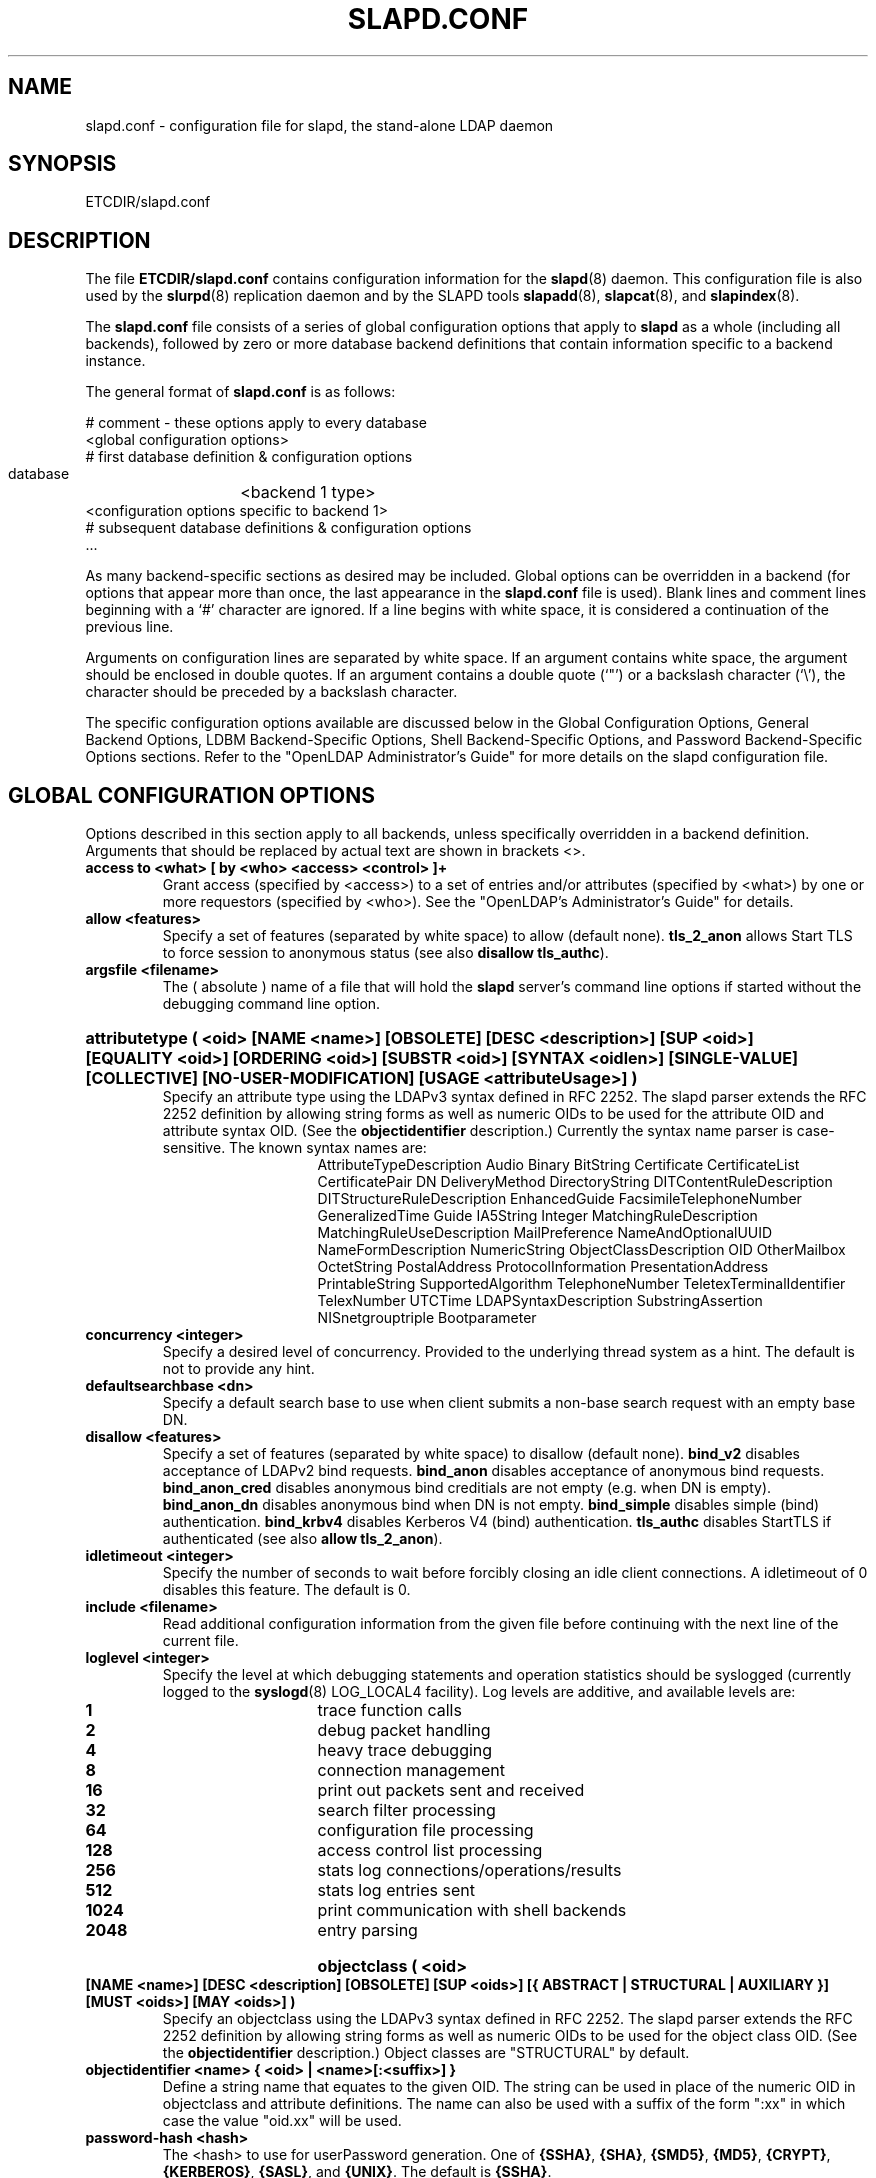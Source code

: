 .TH SLAPD.CONF 5 "17 October 2000" "OpenLDAP LDVERSION"
.\" Copyright 1998-2000 The OpenLDAP Foundation All Rights Reserved.
.\" Copying restrictions apply.  See COPYRIGHT/LICENSE.
.\" $OpenLDAP$
.SH NAME
slapd.conf \- configuration file for slapd, the stand-alone LDAP daemon
.SH SYNOPSIS
ETCDIR/slapd.conf
.SH DESCRIPTION
The file
.B ETCDIR/slapd.conf
contains configuration information for the
.BR slapd (8)
daemon.  This configuration file is also used by the
.BR slurpd (8)
replication daemon and by the SLAPD tools
.BR slapadd (8),
.BR slapcat (8),
and
.BR slapindex (8).
.LP
The
.B slapd.conf
file consists of a series of global configuration options that apply to
.B slapd
as a whole (including all backends), followed by zero or more database
backend definitions that contain information specific to a backend
instance.
.LP
The general format of
.B slapd.conf
is as follows:
.LP
.nf
    # comment - these options apply to every database
    <global configuration options>
    # first database definition & configuration options
    database	<backend 1 type>
    <configuration options specific to backend 1>
    # subsequent database definitions & configuration options
    ...
.fi
.LP
As many backend-specific sections as desired may be included.  Global
options can be overridden in a backend (for options that appear more
than once, the last appearance in the
.B slapd.conf
file is used).  Blank lines and comment lines beginning with a `#'
character are ignored. If a line begins with white space, it is
considered a continuation of the previous line.
.LP
Arguments on configuration lines are separated by white space. If an
argument contains white space, the argument should be enclosed in
double quotes.  If an argument contains a double quote (`"') or a
backslash character (`\\'), the character should be preceded by a
backslash character.
.LP
The specific configuration options available are discussed below in the
Global Configuration Options, General Backend Options, LDBM
Backend-Specific Options, Shell Backend-Specific Options, and Password
Backend-Specific Options sections.  Refer to the "OpenLDAP
Administrator's Guide" for more details on the slapd configuration
file.
.SH GLOBAL CONFIGURATION OPTIONS
Options described in this section apply to all backends, unless specifically 
overridden in a backend definition. Arguments that should be replaced by 
actual text are shown in brackets <>.
.TP
.B access to <what> [ by <who> <access> <control> ]+
Grant access (specified by <access>) to a set of entries and/or
attributes (specified by <what>) by one or more requestors (specified
by <who>).
See the "OpenLDAP's Administrator's Guide" for details.
.TP
.B allow <features>
Specify a set of features (separated by white space) to
allow (default none).
.B tls_2_anon
allows Start TLS to force session to anonymous status (see also
.B disallow
.BR tls_authc ).
.TP
.B argsfile <filename>
The ( absolute ) name of a file that will hold the 
.B slapd
server's command line options
if started without the debugging command line option.
.HP
.hy 0
.B attributetype (\ <oid> [NAME\ <name>] [OBSOLETE]\
 [DESC\ <description>]\
 [SUP\ <oid>] [EQUALITY\ <oid>] [ORDERING\ <oid>]\
 [SUBSTR\ <oid>] [SYNTAX\ <oidlen>] [SINGLE\-VALUE] [COLLECTIVE]\
 [NO\-USER\-MODIFICATION] [USAGE\ <attributeUsage>]\ )
.RS
Specify an attribute type using the LDAPv3 syntax defined in RFC 2252.
The slapd parser extends the RFC 2252 definition by allowing string
forms as well as numeric OIDs to be used for the attribute OID and
attribute syntax OID.
(See the
.B objectidentifier
description.) Currently the syntax name parser is case-sensitive.
The known syntax names are:
.RS
.RS
.PD 0
AttributeTypeDescription Audio Binary BitString Certificate CertificateList
CertificatePair DN DeliveryMethod DirectoryString DITContentRuleDescription
DITStructureRuleDescription EnhancedGuide FacsimileTelephoneNumber
GeneralizedTime Guide IA5String Integer MatchingRuleDescription
MatchingRuleUseDescription MailPreference NameAndOptionalUUID
NameFormDescription NumericString ObjectClassDescription OID
OtherMailbox OctetString PostalAddress ProtocolInformation
PresentationAddress PrintableString SupportedAlgorithm TelephoneNumber
TeletexTerminalIdentifier TelexNumber UTCTime LDAPSyntaxDescription
SubstringAssertion NISnetgrouptriple Bootparameter
.PD
.RE
.RE
.RE
.TP
.B concurrency <integer>
Specify a desired level of concurrency.  Provided to the underlying
thread system as a hint.  The default is not to provide any hint.
.TP
.B defaultsearchbase <dn>
Specify a default search base to use when client submits a
non-base search request with an empty base DN.
.TP
.B disallow <features>
Specify a set of features (separated by white space) to
disallow (default none).
.B bind_v2
disables acceptance of LDAPv2 bind requests.
.B bind_anon
disables acceptance of anonymous bind requests.
.B bind_anon_cred
disables anonymous bind creditials are not empty (e.g.
when DN is empty).
.B bind_anon_dn
disables anonymous bind when DN is not empty.
.B bind_simple
disables simple (bind) authentication.
.B bind_krbv4
disables Kerberos V4 (bind) authentication.
.B tls_authc
disables StartTLS if authenticated (see also
.B allow
.BR tls_2_anon ).
.TP
.B idletimeout <integer>
Specify the number of seconds to wait before forcibly closing
an idle client connections.  A idletimeout of 0 disables this
feature.  The default is 0.
.TP
.B include <filename>
Read additional configuration information from the given file before
continuing with the next line of the current file.
.TP
.B loglevel <integer>
Specify the level at which debugging statements and operation 
statistics should be syslogged (currently logged to the
.BR syslogd (8) 
LOG_LOCAL4 facility).  Log levels are additive, and available levels
are:
.RS
.RS
.PD 0
.TP
.B 1
trace function calls
.TP
.B 2
debug packet handling
.TP
.B 4
heavy trace debugging
.TP
.B 8
connection management
.TP
.B 16
print out packets sent and received
.TP
.B 32
search filter processing
.TP
.B 64
configuration file processing
.TP
.B 128
access control list processing
.TP
.B 256
stats log connections/operations/results
.TP
.B 512
stats log entries sent
.TP
.B 1024
print communication with shell backends
.TP
.B 2048
entry parsing
.PD
.RE
.RE
.HP
.B objectclass ( <oid> [NAME <name>] [DESC <description] [OBSOLETE]\
 [SUP <oids>] [{ ABSTRACT | STRUCTURAL | AUXILIARY }] [MUST <oids>]\
 [MAY <oids>] )
.RS
Specify an objectclass using the LDAPv3 syntax defined in RFC 2252.
The slapd parser extends the RFC 2252 definition by allowing string
forms as well as numeric OIDs to be used for the object class OID.
(See the
.B
objectidentifier
description.)  Object classes are "STRUCTURAL" by default.
.RE
.TP
.B objectidentifier <name> { <oid> | <name>[:<suffix>] }
Define a string name that equates to the given OID. The string can be used
in place of the numeric OID in objectclass and attribute definitions. The
name can also be used with a suffix of the form ":xx" in which case the
value "oid.xx" will be used.
.TP
.B password-hash <hash>
The <hash> to use for userPassword generation.  One of
.BR {SSHA} ,
.BR {SHA} ,
.BR {SMD5} ,
.BR {MD5} ,
.BR {CRYPT} ,
.BR {KERBEROS} ,
.BR {SASL} ,
and
.BR {UNIX} .
The default is
.BR {SSHA} .
.TP
.B pidfile <filename>
The ( absolute ) name of a file that will hold the 
.B slapd
server's process ID ( see
.BR getpid (2)
) if started without the debugging command line option.
.TP
.B referral <url>
Specify the referral to pass back when
.BR slapd (8)
cannot find a local database to handle a request.
If specified multiple times, each url is provided.
.TP
.B require <conditions>
Specify a set of conditions (separated by white space) to
require (default none).
The directive may be specified globally and/or per-database.
.B bind
requires bind operation prior to directory operations.
.B LDAPv3
requires session to be using LDAP version 3.
.B authc
requires authentication prior to directory operations.
.B SASL
requires SASL authentication prior to directory operations.
.B strong
requires strong authentication prior to directory operations.
Currently
.B SASL
and
.B strong
conditions are currently same.
.B none
may be used to require no conditions (useful for clearly globally
set conditions within a particular database).
.TP
.B sasl-host <fqdn>
Used to specify the fully qualified domain name used for SASL processing.
.TP
.B sasl-realm <realm>
Specify SASL realm.  Default is empty.
.TP
.B sasl-regexp <match> <replace>
Used by the SASL authorization mechanism to convert a SASL authenticated 
username to an LDAP DN. When an authorization request is received, the SASL 
.B USERNAME, REALM, 
and
.B MECHANISM
are taken, when available, and combined into a SASL name of the 
form
.RS
.RS
.TP
.B uid=<UID>[,cn=<REALM>][,cn=<MECH>],cn=AUTHZ

.RE
This SASL name is then compared against the
.B match
regular expression, and if the match is successful, the SASL name is
replaced with the
.B replace
string. If there are wildcard strings in the 
.B match
regular expression that are enclosed in parenthesis, e.g. 
.RS
.RS
.TP
.B uid=(.*)\\\\+realm=.*

.RE
.RE
then the portion of the SASL name that matched the wildcard will be stored
in the numbered placeholder variable $1. If there are other wildcard strings
in parenthesis, the matching strings will be in $2, $3, etc. up to $9. The 
placeholders can then be used in the 
.B replace
string, e.g. 
.RS
.RS
.TP
.B cn=$1,ou=Accounts,dc=$2,dc=$4. 

.RE
.RE
The replaced SASL name can be either a DN or an LDAP URI. If the latter, the slapd
server will use the URI to search its own database, and if the search returns 
exactly one entry, the SASL name is replaced by the DN of that entry.
Multiple 
.B sasl-regexp 
options can be given in the configuration file to allow for multiple matching 
and replacement patterns. The matching patterns are checked in the order they 
appear in the file, stopping at the first successful match.
.LP
.B Caution:
Because the plus sign + is a character recognized by the regular expression engine,
and it will appear in SASL names that include a REALM, be careful to escape the
plus sign with a backslash \\+ to remove the character's special meaning.
.RE
.TP
.B sasl-secprops <properties>
Used to specify Cyrus SASL security properties.
The
.B none
flag (without any other properities) causes the flag properites
default, "noanonymous,noplain", to be cleared.
The
.B noplain
flag disables mechanisms susceptible to simple passive attacks.
The
.B noactive
flag disables mechanisms susceptible to active attacks.
The
.B nodict
flag disables mechanisms susceptible to passive dictionary attacks.
The
.B noanonyous
flag disables mechanisms which support anonymous login.
The
.B forwardsec
flag require forward secrecy between sessions.
The
.B passcred
require mechanisms which pass client credentials (and allow
mechanisms which can pass credentials to do so).
The
.B minssf=<factor> 
property specifies the minimum acceptable
.I security strength factor
as an integer approximate to effective key length used for
encryption.  0 (zero) implies no protection, 1 implies integrity
protection only, 56 allows DES or other weak ciphers, 112
allows triple DES and other strong ciphers, 128 allows RC4,
Blowfish and other modern strong ciphers.  The default is 0.
The
.B maxssf=<factor> 
property specifies the maximum acceptable
.I security strength factor
as an integer (see minssf description).  The default is INT_MAX.
The
.B maxbufsize=<size> 
property specifies the maximum security layer receive buffer
size allowed.  0 disables security layers.  The default is 65536.
.TP
.B schemacheck { on | off }
Turn schema checking on or off. The default is on.
.TP
.B security <factors>
Specify a set of factors (separated by white space) to require.
An integer value is associated with each factor and is roughly
equivalent of the encryption key length to require.  A value
of 112 is equivalent to 3DES, 128 to Blowfish, etc..
The directive may be specified globally and/or per-database.
.B ssf=<n>
specifies the overall security strength factor.
.B transport=<n>
specifies the transport security strength factor.
.B tls=<n>
specifies the TLS security strength factor.
.B sasl=<n>
specifies the SASL security strength factor.
.B update_ssf=<n>
specifies the overall security strength factor to require for
directory updates.
.B update_transport=<n>
specifies the transport security strength factor to require for
directory updates.
.B update_tls=<n>
specifies the TLS security strength factor to require for
directory updates.
.B update_sasl=<n>
specifies the SASL security strength factor to require for
directory updates.
Note that the
.B transport
factor is measure of security provided by the underlying transport,
e.g. ldapi:// (and eventually IPSEC).  It is not normally used.
.TP
.B sizelimit <integer>
Specify the maximum number of entries to return from a search operation.
The default size limit is 500.
.TP
.B srvtab <filename>
Specify the srvtab file in which the kerberos keys necessary for
authenticating clients using kerberos can be found. This option is only
meaningful if you are using Kerberos authentication.
.TP
.B schemacheck { on | off }
Turn schema checking on or off. The default is on.
.TP
.B sizelimit <integer>
Specify the maximum number of entries to return from a search operation.
The default size limit is 500.
.TP
.B srvtab <filename>
Specify the srvtab file in which the kerberos keys necessary for
authenticating clients using kerberos can be found. This option is only
meaningful if you are using Kerberos authentication.
.TP
.B threads <integer>
Specify the maximum size of the primary thread pool.
The default is 32.
.TP
.B timelimit <integer>
Specify the maximum number of seconds (in real time)
.B slapd
will spend answering a search request.  The default time limit is 3600.
.SH TLS OPTIONS
If
.B slapd
is build with support for Transport Layer Security, there are more options
you can specify.
.TP
.B TLSCipherSuite <cipher-suite-spec>
Permits configuring what ciphers will be accepted and the preference order.
<cipher-suite-spec> should be a cipher specification for OpenSSL.  Example:

TLSCipherSuite HIGH:MEDIUM:+SSLv2

To check what ciphers a given spec selects, use:

openssl ciphers -v <cipher-suite-spec>
.TP
.B TLSCertificateFile <filename>
Specifies the file that contains the
.B slapd
server certificate.
.TP
.B TLSCertificateKeyFile <filename>
Specifies the file that contains the
.B slapd
server private key that matches the certificate stored in the
.B TLSCertificateFile
file.  Currently, the private key must not be protected with a password, so
it is of critical importance that it is protected carefully. 
.TP
.B TLSRandFile <filename>
Specifies the file to obtain random bits from when /dev/[u]random
is not available.  Generally set to the name of the EGD/PRNGD socket.
The environment variable RANDFILE can also be used to specify the filename.
.SH GENERAL BACKEND OPTIONS
Options in this section only apply to the configuration file section
for the backend in which they are defined.  They are supported by every
type of backend.
.TP
.B database <databasetype>
Mark the beginning of a new database instance definition. <databasetype>
should be one of
.B ldbm,
.B shell,
or
.B passwd
depending on which backend will serve the database.
.TP
.B lastmod on | off
Controls whether
.B slapd
will automatically maintain the 
modifiersName, modifyTimestamp, creatorsName, and 
createTimestamp attributes for entries.  By default, lastmod is on.
.TP
.B readonly on | off
This option puts the database into "read-only" mode.  Any attempts to 
modify the database will return an "unwilling to perform" error.  By
default, readonly is off.
.HP
.B replica host=<hostname>[:port] [tls=yes|critical]
.B bindmethod=simple|sasl [binddn=<simple DN>] [credentials=<simple password>]
.B [saslmech=<SASL mech>] [secopts=<options>] [realm=<realm>]
.B [authcId=<authentication ID>] [authcId=<authentication ID>]
.RS
Specify a replication site for this database.  Refer to the "OpenLDAP 
Administrator's Guide" for detailed information on setting up a replicated
.B slapd
directory service. A
.B bindmethod
of
.B simple
requires the options
.B binddn 
and
.B credentials  
and should only be used when adequate security services 
(e.g TLS or IPSEC) are in place. A
.B bindmethod 
of
.B sasl 
requires the option
.B saslmech. 
If the 
.B mechanism
will use Kerberos, a kerberos instance should be given in 
.B authcId.
.RE
.TP
.B replogfile <filename>
Specify the name of the replication log file to log changes to.  
The replication log is typically written by
.BR slapd (8)
and read by
.BR slurpd (8).
See
.BR slapd.replog (5)
for more information.  The specified file should be located
in a directory with limited read/write/execute access as the replication
logs may contain sensitive information.
.TP
.B rootdn <dn>
Specify the distinguished name that is not subject to access control 
or administrative limit restrictions for operations on this database.
This DN may or may not be associated with an entry.  An empty root
DN (the default) specifies no root access is to be granted.  It is
recommended that the rootdn only be specified when needed (such as
when initially populating a database).  If the rootdn is within
a namingContext (suffix) of the database, a simple bind password
may also be provided using the
.B rootpw
directive.
.TP
.B rootpw <password>
Specify a password (or hash of the password) for the rootdn.  If
the rootdn is not within the namingContext of the database, the
provided password is ignored.
This option accepts all RFC 2307 userPassword formats known to
the server (see 
.B password-hash
desription) as well as cleartext.
.BR slappasswd (8) 
may be used to generate a hash of a password.  Cleartext
and \fB{CRYPT}\fP passwords are not recommended.  If empty
(the default), authentication of the root DN is by other means
(e.g. SASL).  Use of SASL is encouraged.
.TP
.B suffix <dn suffix>
Specify the DN suffix of queries that will be passed to this 
backend database.  Multiple suffix lines can be given and at least one is 
required for each database definition.
.TP
.B updatedn <dn>
This option is only applicable in a slave
.B slapd.
It specifies the DN allowed to make changes to the replica (typically,
this is the DN
.BR slurpd (8)
binds as when making changes to the replica).
.TP
.B updateref <url>
Specify the referral to pass back when
.BR slapd (8)
is asked to modify a replicated local database.
If specified multiple times, each url is provided.
.SH LDBM BACKEND-SPECIFIC OPTIONS
Options in this category only apply to the LDBM backend database. That is,
they must follow a "database ldbm" line and come before any subsequent
"database" lines.  The LDBM backend is a high-performance database that
makes extensive use of indexing and caching to speed data access. 
.TP
.B cachesize <integer>
Specify the size in entries of the in-memory cache maintained 
by the LDBM backend database instance.  The default is 1000 entries.
.TP
.B dbcachesize <integer>
Specify the size in bytes of the in-memory cache associated 
with each open index file. If not supported by the underlying database 
method, this option is ignored without comment.  The default is 100000 bytes.
.TP
.B dbnolocking
Specify that no database locking should be performed.  
Enabling this option may improve performance at the expense of data security.
.B dbnosync
Specify that on-disk database contents should not be immediately
synchronized with in memory changes.  Enabling this option may improve
performance at the expense of data security.
.TP
.B directory <directory>
Specify the directory where the LDBM files containing this database and
associated indexes live.  A separate directory must be specified for
each database.  The default is
.BR LOCALSTATEDIR/openldap-ldbm .
.TP
.B
index {<attrlist>|default} [pres,eq,approx,sub,<special>]
Specify the indexes to maintain for the given attribute. If only 
an <attr> is given, the indices specified for \fBdefault\fR
are maintained.  A number of special index parameters may be
specified.
The index type
.B sub
can be decomposed into
.BR subinitial ,
.BR subany ,\ and
.B subfinal
indices.
The special type
.B lang
may be specified to allow use of this index by language subtypes.
The special type
.B autolang
may be specified to automatically maintain separate indices for each
language subtypes.
The special type
.B subtypes
may be specified to allow use of this index by named subtypes.
The special type
.B autosubtypes
may be specified to automatically maintain separate indices for each
other subtypes.
.TP
.B mode <integer>
Specify the file protection mode that newly created database 
index files should have.  The default is 0600.
.SH SHELL BACKEND-SPECIFIC OPTIONS
Options in this category only apply to the SHELL backend database. That is,
they must follow a "database shell" line and come before any subsequent
"database" lines.  The Shell backend executes external programs to
implement operations, and is designed to make it easy to tie an existing
database to the
.B slapd
front-end.
.TP
.B bind <pathname>
.TP
.B unbind <pathname>
.TP
.B search <pathname>
.TP
.B compare <pathname>
.TP
.B modify <pathname>
.TP
.B modrdn <pathname>
.TP
.B add <pathname>
.TP
.B delete <pathname>
.TP
.B abandon <pathname>
These options specify the pathname of the command to execute in response 
to the given LDAP operation.
.LP
Note that you need only supply configuration lines for those commands you
want the backend to handle. Operations for which a command is not
supplied will be refused with an "unwilling to perform" error.
.SH PASSWORD BACKEND-SPECIFIC OPTIONS
Options in this category only apply to the PASSWD backend database.
That is, they must follow a "database passwd" line and come before any
subsequent "database" lines.  The PASSWD database serves up the user
account information listed in the system
.BR passwd (5)
file.
.TP
.B file <filename>
Specifies an alternate passwd file to use.  The default is
.B /etc/passwd.
.SH EXAMPLE
"OpenLDAP Administrator's Guide" contains an annotated
example of a configuration file.
.SH FILES
ETCDIR/slapd.conf
.SH SEE ALSO
.BR ldap (3),
.BR slapd.replog (5),
.BR locale (5),
.BR passwd (5),
.BR slapd (8),
.BR slapadd (8),
.BR slapcat (8),
.BR slapindex (8),
.BR slappassword (8),
.BR slurpd (8),
.LP
"OpenLDAP Administrator's Guide" (http://www.OpenLDAP.org/doc/admin/)
.SH ACKNOWLEDGEMENTS
.B	OpenLDAP
is developed and maintained by The OpenLDAP Project (http://www.openldap.org/).
.B	OpenLDAP
is derived from University of Michigan LDAP 3.3 Release.  
